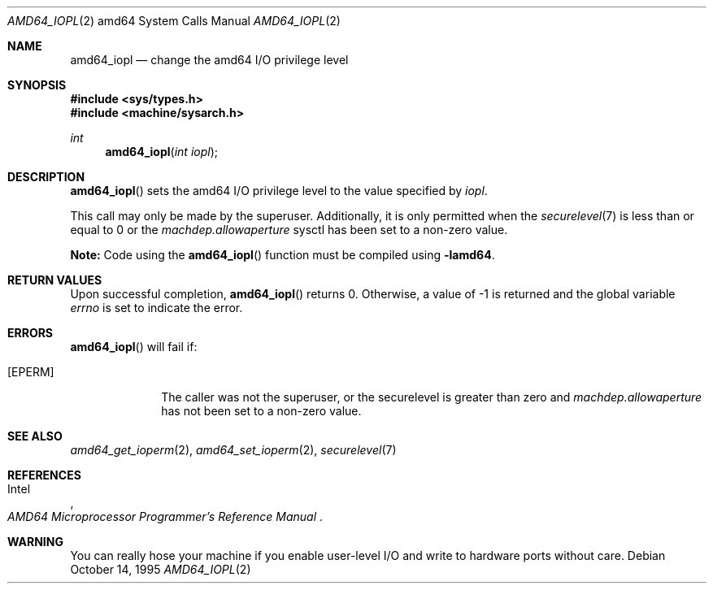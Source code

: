 .\"	$OpenBSD: amd64_iopl.2,v 1.4 2006/02/24 10:10:16 jmc Exp $
.\"	$NetBSD: amd64_iopl.2,v 1.3 1996/02/27 22:57:25 jtc Exp $
.\"
.\" Copyright (c) 1996 The NetBSD Foundation, Inc.
.\" All rights reserved.
.\"
.\" This code is derived from software contributed to The NetBSD Foundation
.\" by John T. Kohl and Charles M. Hannum.
.\"
.\" Redistribution and use in source and binary forms, with or without
.\" modification, are permitted provided that the following conditions
.\" are met:
.\" 1. Redistributions of source code must retain the above copyright
.\"    notice, this list of conditions and the following disclaimer.
.\" 2. Redistributions in binary form must reproduce the above copyright
.\"    notice, this list of conditions and the following disclaimer in the
.\"    documentation and/or other materials provided with the distribution.
.\" 3. All advertising materials mentioning features or use of this software
.\"    must display the following acknowledgement:
.\"	   This product includes software developed by the NetBSD
.\"	   Foundation, Inc. and its contributors.
.\" 4. Neither the name of The NetBSD Foundation nor the names of its
.\"    contributors may be used to endorse or promote products derived
.\"    from this software without specific prior written permission.
.\"
.\" THIS SOFTWARE IS PROVIDED BY THE NETBSD FOUNDATION, INC. AND CONTRIBUTORS
.\" ``AS IS'' AND ANY EXPRESS OR IMPLIED WARRANTIES, INCLUDING, BUT NOT LIMITED
.\" TO, THE IMPLIED WARRANTIES OF MERCHANTABILITY AND FITNESS FOR A PARTICULAR
.\" PURPOSE ARE DISCLAIMED.  IN NO EVENT SHALL THE REGENTS OR CONTRIBUTORS BE
.\" LIABLE FOR ANY DIRECT, INDIRECT, INCIDENTAL, SPECIAL, EXEMPLARY, OR
.\" CONSEQUENTIAL DAMAGES (INCLUDING, BUT NOT LIMITED TO, PROCUREMENT OF
.\" SUBSTITUTE GOODS OR SERVICES; LOSS OF USE, DATA, OR PROFITS; OR BUSINESS
.\" INTERRUPTION) HOWEVER CAUSED AND ON ANY THEORY OF LIABILITY, WHETHER IN
.\" CONTRACT, STRICT LIABILITY, OR TORT (INCLUDING NEGLIGENCE OR OTHERWISE)
.\" ARISING IN ANY WAY OUT OF THE USE OF THIS SOFTWARE, EVEN IF ADVISED OF THE
.\" POSSIBILITY OF SUCH DAMAGE.
.\"
.Dd October 14, 1995
.Dt AMD64_IOPL 2 amd64
.Os
.Sh NAME
.Nm amd64_iopl
.Nd change the amd64 I/O privilege level
.Sh SYNOPSIS
.Fd #include <sys/types.h>
.Fd #include <machine/sysarch.h>
.Ft int
.Fn amd64_iopl "int iopl"
.Sh DESCRIPTION
.Fn amd64_iopl
sets the amd64 I/O privilege level to the value specified by
.Ar iopl .
.Pp
This call may only be made by the superuser.
Additionally, it is only permitted when the
.Xr securelevel 7
is less than or equal to 0 or the
.Va machdep.allowaperture
sysctl has been set to a non-zero value.
.Pp
.Sy Note:
Code using the
.Fn amd64_iopl
function must be compiled using
.Cm -lamd64 .
.Sh RETURN VALUES
Upon successful completion,
.Fn amd64_iopl
returns 0.
Otherwise, a value of \-1 is returned and the global
variable
.Va errno
is set to indicate the error.
.Sh ERRORS
.Fn amd64_iopl
will fail if:
.Bl -tag -width [EINVAL]
.It Bq Er EPERM
The caller was not the superuser, or the securelevel is greater than zero and
.Va machdep.allowaperture
has not been set to a non-zero value.
.El
.Sh SEE ALSO
.Xr amd64_get_ioperm 2 ,
.Xr amd64_set_ioperm 2 ,
.Xr securelevel 7
.Sh REFERENCES
.Rs
.%A Intel
.%T AMD64 Microprocessor Programmer's Reference Manual
.Re
.Sh WARNING
You can really hose your machine if you enable user-level I/O and
write to hardware ports without care.
